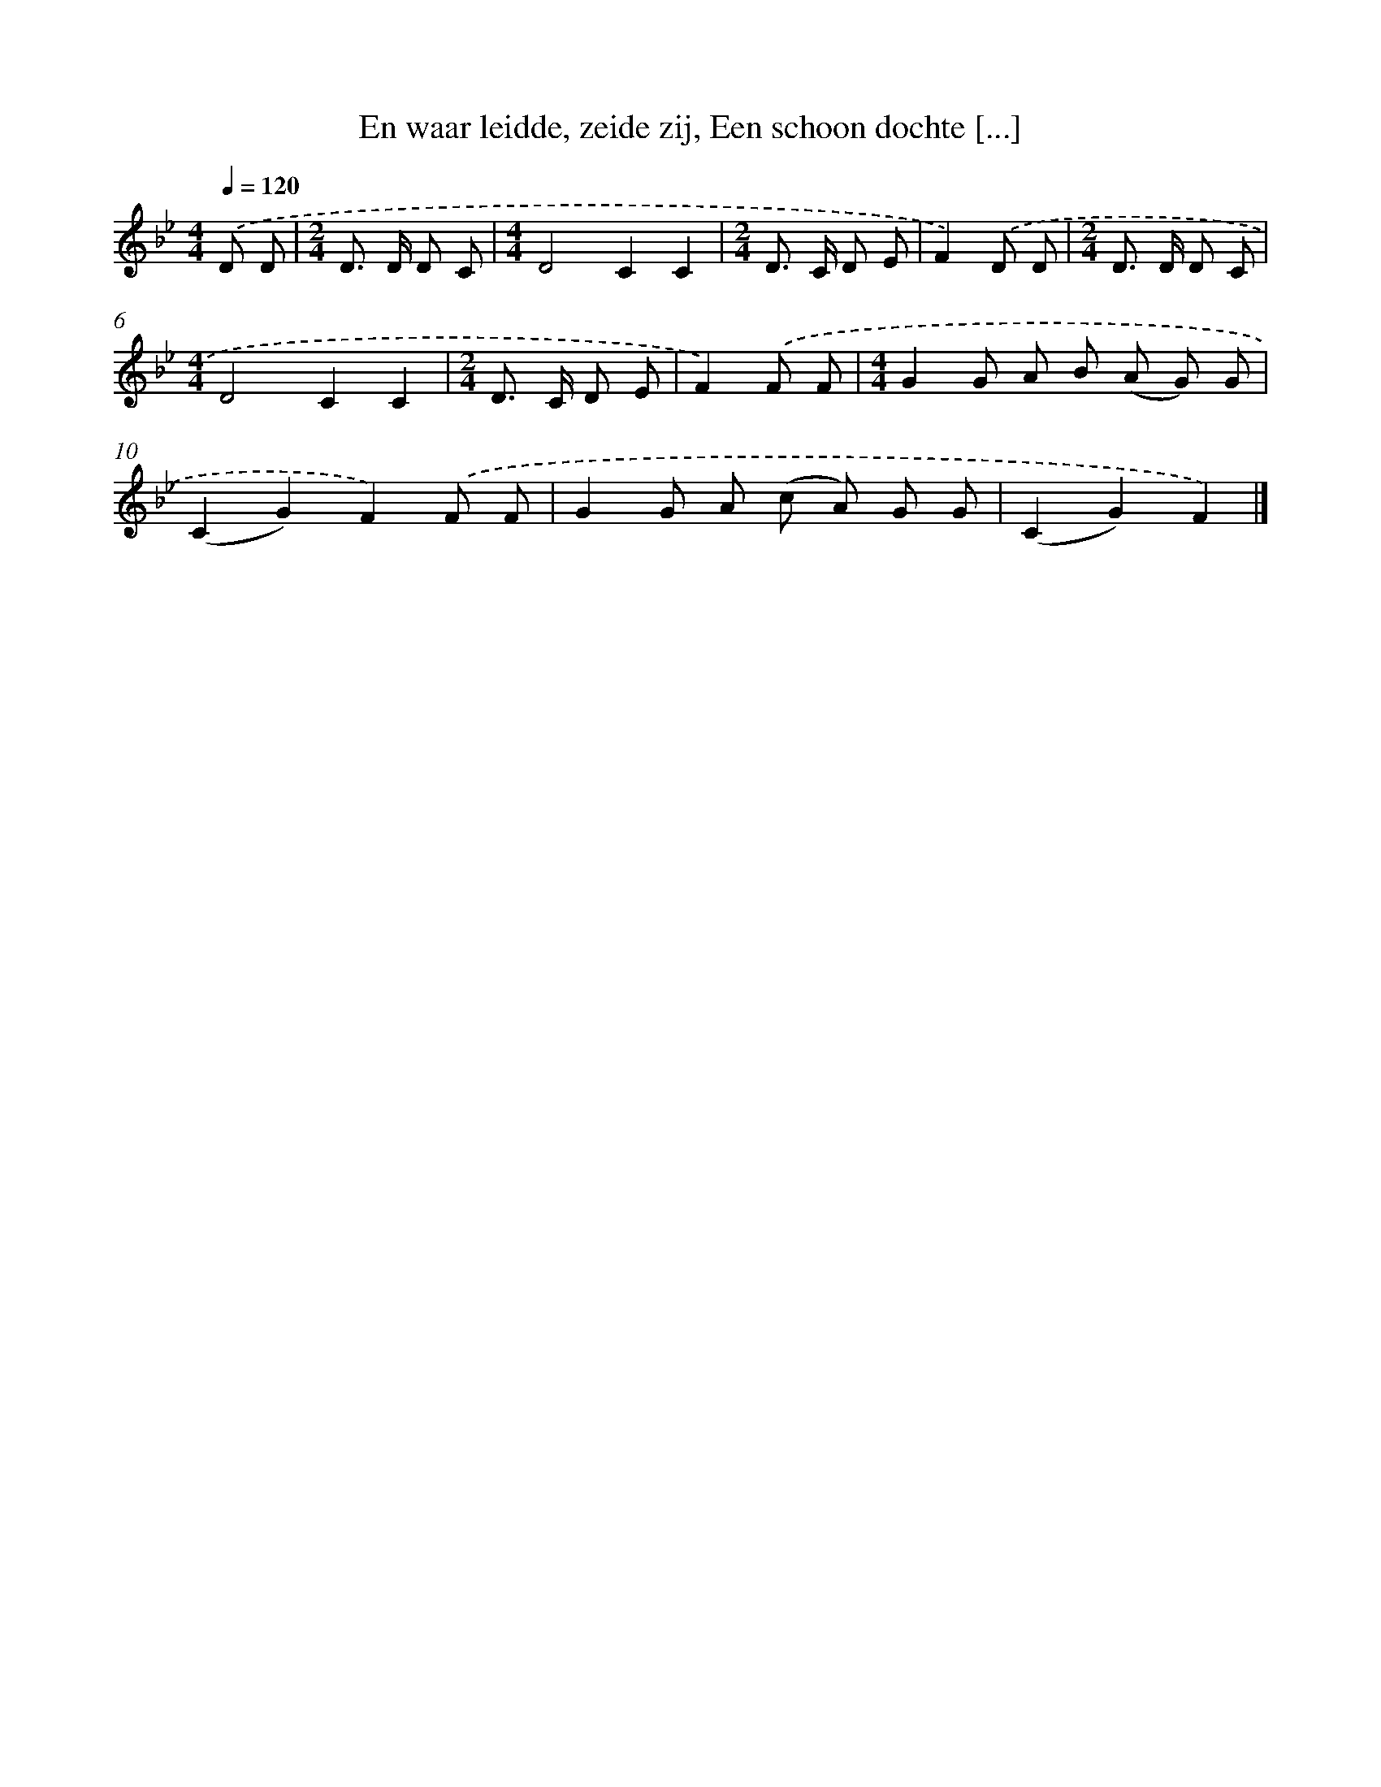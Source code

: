 X: 10547
T: En waar leidde, zeide zij, Een schoon dochte [...]
%%abc-version 2.0
%%abcx-abcm2ps-target-version 5.9.1 (29 Sep 2008)
%%abc-creator hum2abc beta
%%abcx-conversion-date 2018/11/01 14:37:06
%%humdrum-veritas 3601136693
%%humdrum-veritas-data 2602755280
%%continueall 1
%%barnumbers 0
L: 1/8
M: 4/4
Q: 1/4=120
K: Bb clef=treble
.('D D [I:setbarnb 1]|
[M:2/4]D> D D C |
[M:4/4]D4C2C2 |
[M:2/4]D> C D E |
F2).('D D |
[M:2/4]D> D D C |
[M:4/4]D4C2C2 |
[M:2/4]D> C D E |
F2).('F F |
[M:4/4]G2G A B (A G) G |
(C2G2)F2).('F F |
G2G A (c A) G G |
(C2G2)F2) |]
